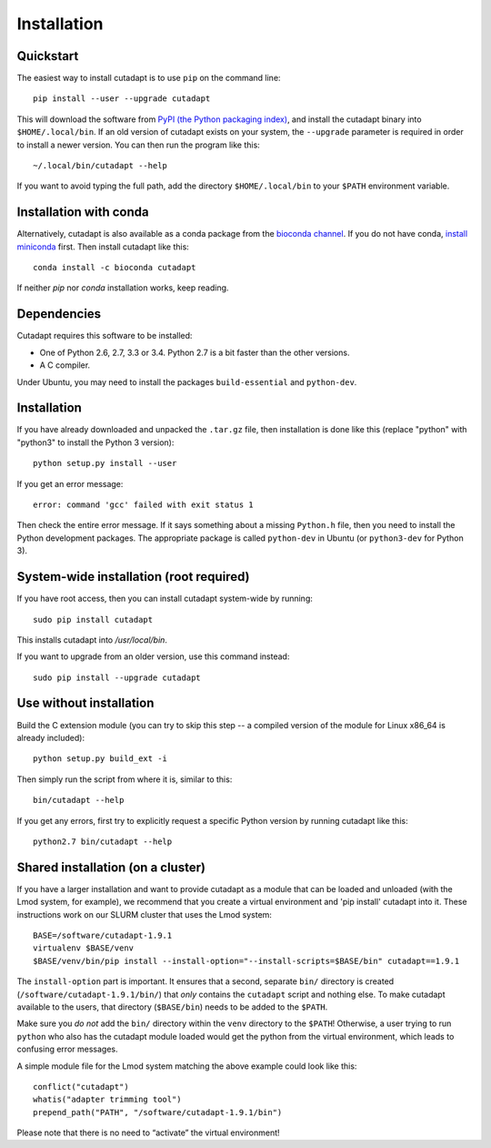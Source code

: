 ============
Installation
============

Quickstart
----------

The easiest way to install cutadapt is to use ``pip`` on the command line::

    pip install --user --upgrade cutadapt

This will download the software from `PyPI (the Python packaging
index) <https://pypi.python.org/pypi/cutadapt/>`_, and
install the cutadapt binary into ``$HOME/.local/bin``. If an old version of
cutadapt exists on your system, the ``--upgrade`` parameter is required in order
to install a newer version. You can then run the program like this::

    ~/.local/bin/cutadapt --help

If you want to avoid typing the full path, add the directory
``$HOME/.local/bin`` to your ``$PATH`` environment variable.


Installation with conda
-----------------------

Alternatively, cutadapt is also available as a conda package from the
`bioconda channel <https://bioconda.github.io/>`_. If you do not have conda,
`install miniconda <http://conda.pydata.org/miniconda.html>`_ first.
Then install cutadapt like this::

    conda install -c bioconda cutadapt

If neither `pip` nor `conda` installation works, keep reading.


Dependencies
------------

Cutadapt requires this software to be installed:

* One of Python 2.6, 2.7, 3.3 or 3.4. Python 2.7 is a bit faster than the other
  versions.
* A C compiler.

Under Ubuntu, you may need to install the packages ``build-essential`` and
``python-dev``.


Installation
------------

If you have already downloaded and unpacked the ``.tar.gz`` file, then
installation is done like this (replace "python" with "python3" to
install the Python 3 version)::

    python setup.py install --user

If you get an error message::

    error: command 'gcc' failed with exit status 1

Then check the entire error message. If it says something about a missing ``Python.h``
file, then you need to install the Python development packages. The
appropriate package is called ``python-dev`` in Ubuntu (or ``python3-dev``
for Python 3).


System-wide installation (root required)
----------------------------------------

If you have root access, then you can install cutadapt system-wide by running::

    sudo pip install cutadapt

This installs cutadapt into `/usr/local/bin`.

If you want to upgrade from an older version, use this command instead::

    sudo pip install --upgrade cutadapt


Use without installation
------------------------

Build the C extension module (you can try to skip this step -- a
compiled version of the module for Linux x86\_64 is already included)::

    python setup.py build_ext -i

Then simply run the script from where it is, similar to this::

    bin/cutadapt --help

If you get any errors, first try to explicitly request a specific Python
version by running cutadapt like this::

    python2.7 bin/cutadapt --help


Shared installation (on a cluster)
----------------------------------

If you have a larger installation and want to provide cutadapt as a module
that can be loaded and unloaded (with the Lmod system, for example), we
recommend that you create a virtual environment and 'pip install' cutadapt into
it. These instructions work on our SLURM cluster that uses the Lmod system::

    BASE=/software/cutadapt-1.9.1
    virtualenv $BASE/venv
    $BASE/venv/bin/pip install --install-option="--install-scripts=$BASE/bin" cutadapt==1.9.1

The ``install-option`` part is important. It ensures that a second, separate
``bin/`` directory is created (``/software/cutadapt-1.9.1/bin/``) that *only*
contains the ``cutadapt`` script and nothing else. To make cutadapt available to
the users, that directory (``$BASE/bin``) needs to be added to the ``$PATH``.

Make sure you *do not* add the ``bin/`` directory within the ``venv`` directory
to the ``$PATH``! Otherwise, a user trying to run ``python`` who also has the
cutadapt module loaded would get the python from the virtual environment,
which leads to confusing error messages.

A simple module file for the Lmod system matching the above example could look
like this::

    conflict("cutadapt")
    whatis("adapter trimming tool")
    prepend_path("PATH", "/software/cutadapt-1.9.1/bin")

Please note that there is no need to “activate” the virtual environment!
